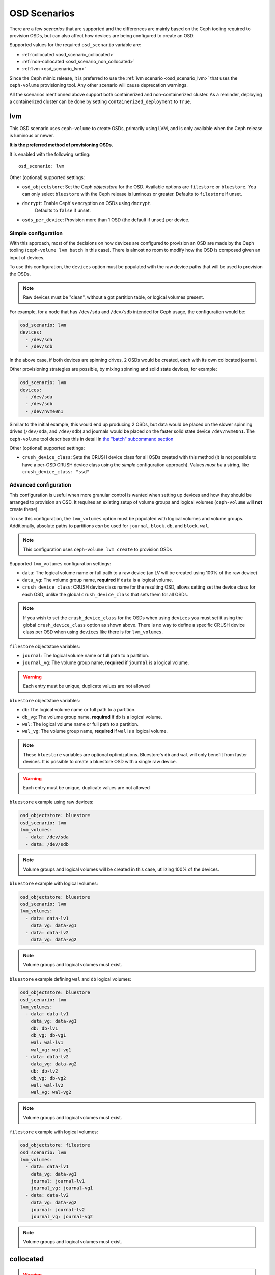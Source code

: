 OSD Scenarios
=============

There are a few *scenarios* that are supported and the differences are mainly
based on the Ceph tooling required to provision OSDs, but can also affect how
devices are being configured to create an OSD.

Supported values for the required ``osd_scenario`` variable are:

* :ref:`collocated <osd_scenario_collocated>`
* :ref:`non-collocated <osd_scenario_non_collocated>`
* :ref:`lvm <osd_scenario_lvm>`

Since the Ceph mimic release, it is preferred to use the :ref:`lvm scenario
<osd_scenario_lvm>` that uses the ``ceph-volume`` provisioning tool. Any other
scenario will cause deprecation warnings.

All the scenarios mentionned above support both containerized and non-containerized cluster.
As a reminder, deploying a containerized cluster can be done by setting ``containerized_deployment``
to ``True``.

.. _osd_scenario_lvm:

lvm
---

This OSD scenario uses ``ceph-volume`` to create OSDs, primarily using LVM, and
is only available when the Ceph release is luminous or newer.

**It is the preferred method of provisioning OSDs.**

It is enabled with the following setting::


    osd_scenario: lvm

Other (optional) supported settings:

- ``osd_objectstore``: Set the Ceph *objectstore* for the OSD. Available options
  are ``filestore`` or ``bluestore``.  You can only select ``bluestore`` with
  the Ceph release is luminous or greater. Defaults to ``filestore`` if unset.

- ``dmcrypt``: Enable Ceph's encryption on OSDs using ``dmcrypt``.
    Defaults to ``false`` if unset.

- ``osds_per_device``: Provision more than 1 OSD (the default if unset) per device.


Simple configuration
^^^^^^^^^^^^^^^^^^^^

With this approach, most of the decisions on how devices are configured to
provision an OSD are made by the Ceph tooling (``ceph-volume lvm batch`` in
this case).  There is almost no room to modify how the OSD is composed given an
input of devices.

To use this configuration, the ``devices`` option must be populated with the
raw device paths that will be used to provision the OSDs.


.. note:: Raw devices must be "clean", without a gpt partition table, or
          logical volumes present.


For example, for a node that has ``/dev/sda`` and ``/dev/sdb`` intended for
Ceph usage, the configuration would be:


.. code-block:: yaml

   osd_scenario: lvm
   devices:
     - /dev/sda
     - /dev/sdb

In the above case, if both devices are spinning drives, 2 OSDs would be
created, each with its own collocated journal.

Other provisioning strategies are possible, by mixing spinning and solid state
devices, for example:

.. code-block:: yaml

   osd_scenario: lvm
   devices:
     - /dev/sda
     - /dev/sdb
     - /dev/nvme0n1

Similar to the initial example, this would end up producing 2 OSDs, but data
would be placed on the slower spinning drives (``/dev/sda``, and ``/dev/sdb``)
and journals would be placed on the faster solid state device ``/dev/nvme0n1``.
The ``ceph-volume`` tool describes this in detail in
`the "batch" subcommand section <http://docs.ceph.com/docs/master/ceph-volume/lvm/batch/>`_


Other (optional) supported settings:

- ``crush_device_class``: Sets the CRUSH device class for all OSDs created with this
  method (it is not possible to have a per-OSD CRUSH device class using the *simple*
  configuration approach). Values *must be* a string, like
  ``crush_device_class: "ssd"``


Advanced configuration
^^^^^^^^^^^^^^^^^^^^^^

This configuration is useful when more granular control is wanted when setting
up devices and how they should be arranged to provision an OSD. It requires an
existing setup of volume groups and logical volumes (``ceph-volume`` will **not**
create these).

To use this configuration, the ``lvm_volumes`` option must be populated with
logical volumes and volume groups. Additionally, absolute paths to partitions
*can* be used for ``journal``, ``block.db``, and ``block.wal``.

.. note:: This configuration uses ``ceph-volume lvm create`` to provision OSDs

Supported ``lvm_volumes`` configuration settings:

- ``data``: The logical volume name or full path to a raw device (an LV will be
  created using 100% of the raw device)

- ``data_vg``: The volume group name, **required** if ``data`` is a logical volume.

- ``crush_device_class``: CRUSH device class name for the resulting OSD, allows
  setting set the device class for each OSD, unlike the global ``crush_device_class``
  that sets them for all OSDs.

.. note:: If you wish to set the ``crush_device_class`` for the OSDs
          when using ``devices`` you must set it using the global ``crush_device_class``
          option as shown above. There is no way to define a specific CRUSH device class
          per OSD when using ``devices`` like there is for ``lvm_volumes``.


``filestore`` objectstore variables:

- ``journal``: The logical volume name or full path to a partition.

- ``journal_vg``: The volume group name, **required** if ``journal`` is a logical volume.

.. warning:: Each entry must be unique, duplicate values are not allowed


``bluestore`` objectstore variables:

- ``db``: The logical volume name or full path to a partition.

- ``db_vg``: The volume group name, **required** if ``db`` is a logical volume.

- ``wal``: The logical volume name or full path to a partition.

- ``wal_vg``: The volume group name, **required** if ``wal`` is a logical volume.


.. note:: These ``bluestore`` variables are optional optimizations. Bluestore's
          ``db`` and ``wal`` will only benefit from faster devices. It is possible to
          create a bluestore OSD with a single raw device.

.. warning:: Each entry must be unique, duplicate values are not allowed


``bluestore`` example using raw devices:

.. code-block:: yaml

   osd_objectstore: bluestore
   osd_scenario: lvm
   lvm_volumes:
     - data: /dev/sda
     - data: /dev/sdb

.. note:: Volume groups and logical volumes will be created in this case,
          utilizing 100% of the devices.

``bluestore`` example with logical volumes:

.. code-block:: yaml

   osd_objectstore: bluestore
   osd_scenario: lvm
   lvm_volumes:
     - data: data-lv1
       data_vg: data-vg1
     - data: data-lv2
       data_vg: data-vg2

.. note:: Volume groups and logical volumes must exist.


``bluestore`` example defining ``wal`` and ``db`` logical volumes:

.. code-block:: yaml

   osd_objectstore: bluestore
   osd_scenario: lvm
   lvm_volumes:
     - data: data-lv1
       data_vg: data-vg1
       db: db-lv1
       db_vg: db-vg1
       wal: wal-lv1
       wal_vg: wal-vg1
     - data: data-lv2
       data_vg: data-vg2
       db: db-lv2
       db_vg: db-vg2
       wal: wal-lv2
       wal_vg: wal-vg2

.. note:: Volume groups and logical volumes must exist.


``filestore`` example with logical volumes:

.. code-block:: yaml

   osd_objectstore: filestore
   osd_scenario: lvm
   lvm_volumes:
     - data: data-lv1
       data_vg: data-vg1
       journal: journal-lv1
       journal_vg: journal-vg1
     - data: data-lv2
       data_vg: data-vg2
       journal: journal-lv2
       journal_vg: journal-vg2

.. note:: Volume groups and logical volumes must exist.


.. _osd_scenario_collocated:

collocated
----------

.. warning:: This scenario is deprecated in the Ceph mimic release, and fully
             removed in newer releases. It is recommended to used the
             :ref:`lvm scenario <osd_scenario_lvm>` instead

This OSD scenario uses ``ceph-disk`` to create OSDs with collocated journals
from raw devices.

Use ``osd_scenario: collocated`` to enable this scenario. This scenario also
has the following required configuration options:

- ``devices``

This scenario has the following optional configuration options:

- ``osd_objectstore``: defaults to ``filestore`` if not set. Available options are ``filestore`` or ``bluestore``.
  You can only select ``bluestore`` if the Ceph release is luminous or greater.

- ``dmcrypt``: defaults to ``false`` if not set.

This scenario supports encrypting your OSDs by setting ``dmcrypt: True``.

If ``osd_objectstore: filestore`` is enabled both 'ceph data' and 'ceph journal' partitions
will be stored on the same device.

If ``osd_objectstore: bluestore`` is enabled 'ceph data', 'ceph block', 'ceph block.db', 'ceph block.wal' will be stored
on the same device. The device will get 2 partitions:

- One for 'data', called 'ceph data'

- One for 'ceph block', 'ceph block.db', 'ceph block.wal' called 'ceph block'

Example of what you will get:

.. code-block:: console

   [root@ceph-osd0 ~]# blkid /dev/sda*
   /dev/sda: PTTYPE="gpt"
   /dev/sda1: UUID="9c43e346-dd6e-431f-92d8-cbed4ccb25f6" TYPE="xfs" PARTLABEL="ceph data" PARTUUID="749c71c9-ed8f-4930-82a7-a48a3bcdb1c7"
   /dev/sda2: PARTLABEL="ceph block" PARTUUID="e6ca3e1d-4702-4569-abfa-e285de328e9d"

An example of using the ``collocated`` OSD scenario with encryption would look like:

.. code-block:: yaml

   osd_scenario: collocated
   dmcrypt: true
   devices:
     - /dev/sda
     - /dev/sdb


.. _osd_scenario_non_collocated:

non-collocated
--------------

.. warning:: This scenario is deprecated in the Ceph mimic release, and fully
             removed in newer releases. It is recommended to used the
             :ref:`lvm scenario <osd_scenario_lvm>` instead

This OSD scenario uses ``ceph-disk`` to create OSDs from raw devices with journals that
exist on a dedicated device.

Use ``osd_scenario: non-collocated`` to enable this scenario. This scenario also
has the following required configuration options:

- ``devices``

This scenario has the following optional configuration options:

- ``dedicated_devices``: defaults to ``devices`` if not set

- ``osd_objectstore``: defaults to ``filestore`` if not set. Available options are ``filestore`` or ``bluestore``.
  You can only select ``bluestore`` with the Ceph release is luminous or greater.

- ``dmcrypt``: defaults to ``false`` if not set.

This scenario supports encrypting your OSDs by setting ``dmcrypt: True``.

If ``osd_objectstore: filestore`` is enabled 'ceph data' and 'ceph journal' partitions
will be stored on different devices:
- 'ceph data' will be stored on the device listed in ``devices``
- 'ceph journal' will be stored on the device listed in ``dedicated_devices``

Let's take an example, imagine ``devices`` was declared like this:

.. code-block:: yaml

   devices:
     - /dev/sda
     - /dev/sdb
     - /dev/sdc
     - /dev/sdd

And ``dedicated_devices`` was declared like this:

.. code-block:: yaml

   dedicated_devices:
     - /dev/sdf
     - /dev/sdf
     - /dev/sdg
     - /dev/sdg

This will result in the following mapping:

- ``/dev/sda`` will have ``/dev/sdf1`` as journal

- ``/dev/sdb`` will have ``/dev/sdf2`` as a journal

- ``/dev/sdc`` will have ``/dev/sdg1`` as a journal

- ``/dev/sdd`` will have ``/dev/sdg2`` as a journal


If ``osd_objectstore: bluestore`` is enabled, both 'ceph block.db' and 'ceph block.wal' partitions will be stored
on a dedicated device.

So the following will happen:

- The devices listed in ``devices`` will get 2 partitions, one for 'block' and one for 'data'. 'data' is only 100MB
  big and do not store any of your data, it's just a bunch of Ceph metadata. 'block' will store all your actual data.

- The devices in ``dedicated_devices`` will get 1 partition for RocksDB DB, called 'block.db' and one for RocksDB WAL, called 'block.wal'

By default ``dedicated_devices`` will represent block.db

Example of what you will get:

.. code-block:: console

   [root@ceph-osd0 ~]# blkid /dev/sd*
   /dev/sda: PTTYPE="gpt"
   /dev/sda1: UUID="c6821801-2f21-4980-add0-b7fc8bd424d5" TYPE="xfs" PARTLABEL="ceph data" PARTUUID="f2cc6fa8-5b41-4428-8d3f-6187453464d0"
   /dev/sda2: PARTLABEL="ceph block" PARTUUID="ea454807-983a-4cf2-899e-b2680643bc1c"
   /dev/sdb: PTTYPE="gpt"
   /dev/sdb1: PARTLABEL="ceph block.db" PARTUUID="af5b2d74-4c08-42cf-be57-7248c739e217"
   /dev/sdb2: PARTLABEL="ceph block.wal" PARTUUID="af3f8327-9aa9-4c2b-a497-cf0fe96d126a"

There is more device granularity for Bluestore ONLY if ``osd_objectstore: bluestore`` is enabled by setting the
``bluestore_wal_devices`` config option.

By default, if ``bluestore_wal_devices`` is empty, it will get the content of ``dedicated_devices``.
If set, then you will have a dedicated partition on a specific device for block.wal.

Example of what you will get:

.. code-block:: console

   [root@ceph-osd0 ~]# blkid /dev/sd*
   /dev/sda: PTTYPE="gpt"
   /dev/sda1: UUID="39241ae9-d119-4335-96b3-0898da8f45ce" TYPE="xfs" PARTLABEL="ceph data" PARTUUID="961e7313-bdb7-49e7-9ae7-077d65c4c669"
   /dev/sda2: PARTLABEL="ceph block" PARTUUID="bff8e54e-b780-4ece-aa16-3b2f2b8eb699"
   /dev/sdb: PTTYPE="gpt"
   /dev/sdb1: PARTLABEL="ceph block.db" PARTUUID="0734f6b6-cc94-49e9-93de-ba7e1d5b79e3"
   /dev/sdc: PTTYPE="gpt"
   /dev/sdc1: PARTLABEL="ceph block.wal" PARTUUID="824b84ba-6777-4272-bbbd-bfe2a25cecf3"

An example of using the ``non-collocated`` OSD scenario with encryption, bluestore and dedicated wal devices would look like:

.. code-block:: yaml

   osd_scenario: non-collocated
   osd_objectstore: bluestore
   dmcrypt: true
   devices:
     - /dev/sda
     - /dev/sdb
   dedicated_devices:
     - /dev/sdc
     - /dev/sdc
   bluestore_wal_devices:
     - /dev/sdd
     - /dev/sdd
